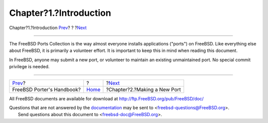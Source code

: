 =======================
Chapter?1.?Introduction
=======================

.. raw:: html

   <div class="navheader">

Chapter?1.?Introduction
`Prev <index.html>`__?
?
?\ `Next <own-port.html>`__

--------------

.. raw:: html

   </div>

.. raw:: html

   <div class="chapter">

.. raw:: html

   <div class="titlepage" xmlns="">

.. raw:: html

   <div>

.. raw:: html

   <div>

.. raw:: html

   </div>

.. raw:: html

   </div>

.. raw:: html

   </div>

The FreeBSD Ports Collection is the way almost everyone installs
applications ("ports") on FreeBSD. Like everything else about FreeBSD,
it is primarily a volunteer effort. It is important to keep this in mind
when reading this document.

In FreeBSD, anyone may submit a new port, or volunteer to maintain an
existing unmaintained port. No special commit privilege is needed.

.. raw:: html

   </div>

.. raw:: html

   <div class="navfooter">

--------------

+------------------------------+-------------------------+---------------------------------+
| `Prev <index.html>`__?       | ?                       | ?\ `Next <own-port.html>`__     |
+------------------------------+-------------------------+---------------------------------+
| FreeBSD Porter's Handbook?   | `Home <index.html>`__   | ?Chapter?2.?Making a New Port   |
+------------------------------+-------------------------+---------------------------------+

.. raw:: html

   </div>

All FreeBSD documents are available for download at
http://ftp.FreeBSD.org/pub/FreeBSD/doc/

| Questions that are not answered by the
  `documentation <http://www.FreeBSD.org/docs.html>`__ may be sent to
  <freebsd-questions@FreeBSD.org\ >.
|  Send questions about this document to <freebsd-doc@FreeBSD.org\ >.
